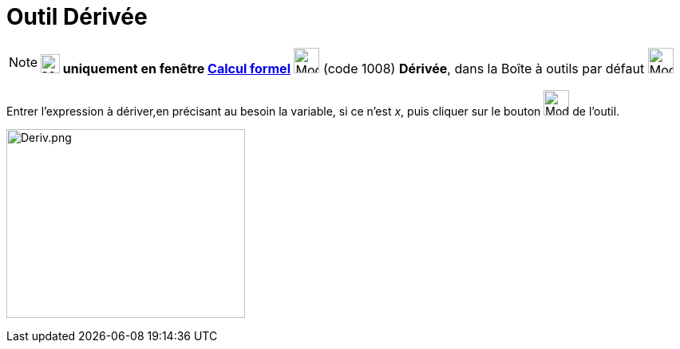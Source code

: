 = Outil Dérivée
:page-en: tools/Derivative
ifdef::env-github[:imagesdir: /fr/modules/ROOT/assets/images]

[NOTE]
====

*image:24px-Menu_view_cas.svg.png[Menu view cas.svg,width=24,height=24] uniquement en fenêtre
xref:/Calcul_formel.adoc[Calcul formel]* image:32px-Mode_derivative.svg.png[Mode derivative.svg,width=32,height=32]
(code 1008) *Dérivée*, dans la Boîte à outils par défaut image:32px-Mode_derivative.svg.png[Mode
derivative.svg,width=32,height=32]

====

Entrer l'expression à dériver,en précisant au besoin la variable, si ce n'est _x_, puis cliquer sur le bouton
image:32px-Mode_derivative.svg.png[Mode derivative.svg,width=32,height=32] de l'outil.

image:Deriv.png[Deriv.png,width=299,height=237]
